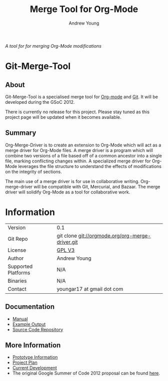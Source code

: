 #+OPTIONS:    H:3 num:nil toc:2 \n:nil ::t |:t ^:{} -:t f:t *:t tex:t d:(HIDE) tags:not-in-toc
#+STARTUP:    align fold nodlcheck hidestars oddeven lognotestate hideblocks
#+SEQ_TODO:   TODO(t) INPROGRESS(i) WAITING(w@) | DONE(d) CANCELED(c@)
#+TAGS:       Write(w) Update(u) Fix(f) Check(c) noexport(n)
#+TITLE:      Merge Tool for Org-Mode
#+AUTHOR:     Andrew Young
#+EMAIL:      youngar17 at gmail dot com
#+LANGUAGE:   en
#+HTML_HEAD:      <style type="text/css">#outline-container-introduction{ clear:both; }</style>
# #+LINK_UP:  http://orgmode.org/worg/org-faq.html
#+LINK_HOME:  http://orgmode.org/worg/
#+EXCLUDE_TAGS: noexport

/A tool for for merging Org-Mode modifications/

* Git-Merge-Tool
** About
Git-Merge-Tool is a specialised merge tool for [[http://orgmode.org/][Org-mode]] and [[http://git-scm.com/][Git]]. It
will be developed during the GSoC 2012.

There is currently no release for this project. Please stay tuned as
this project page will be updated when it becomes available.

** Summary
Org-Merge-Driver is to create an extension to Org-Mode which will act
as a merge driver for Org-Mode files. A merge driver is a program
which will combine two versions of a file based off of a common
ancestor into a single file, marking conflicting changes within. A
specialized merge driver for Org-Mode leverages the file structure to
understand the effects of modifications on the integrity of sections.

The main use of a merge driver is for use in collaborative writing.
Org-merge-driver will be compatible with Git, Mercurial, and
Bazaar. The merge driver will solidify Org-Mode as a tool for
collaborative work.

* Information

| Version             | 0.1                                              |
| Git Repo            | git clone git://orgmode.org/org-merge-driver.git |
| License             | [[http://www.gnu.org/licenses/gpl.html][GPL V3]]                                           |
| Author              | Andrew Young                                     |
| Supported Platforms | N/A                                              |
| Binaries            | N/A                                              |
| Contact             | youngar17 at gmail dot com                       |

** Documentation
- [[file:manual.org][Manual]]
- [[file:examples.org][Example Output]]
- [[http://orgmode.org/w/?p=org-merge-driver.git][Source Code Repository]]

** More Information
- [[file:prototype.org][Prototype Information]]
- [[file:project-plan.org][Project Plan]]
- [[file:development.org][Current Development]]
- The original Google Summer of Code 2012 proposal can be found [[file:proposal.org][here]].

